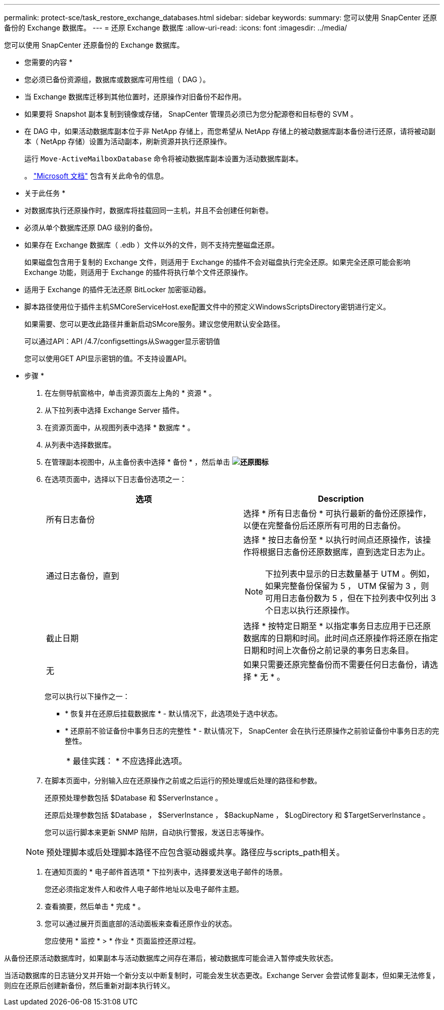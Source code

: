 ---
permalink: protect-sce/task_restore_exchange_databases.html 
sidebar: sidebar 
keywords:  
summary: 您可以使用 SnapCenter 还原备份的 Exchange 数据库。 
---
= 还原 Exchange 数据库
:allow-uri-read: 
:icons: font
:imagesdir: ../media/


[role="lead"]
您可以使用 SnapCenter 还原备份的 Exchange 数据库。

* 您需要的内容 *

* 您必须已备份资源组，数据库或数据库可用性组（ DAG ）。
* 当 Exchange 数据库迁移到其他位置时，还原操作对旧备份不起作用。
* 如果要将 Snapshot 副本复制到镜像或存储， SnapCenter 管理员必须已为您分配源卷和目标卷的 SVM 。
* 在 DAG 中，如果活动数据库副本位于非 NetApp 存储上，而您希望从 NetApp 存储上的被动数据库副本备份进行还原，请将被动副本（ NetApp 存储）设置为活动副本，刷新资源并执行还原操作。
+
运行 `Move-ActiveMailboxDatabase` 命令将被动数据库副本设置为活动数据库副本。

+
。 https://docs.microsoft.com/en-us/powershell/module/exchange/move-activemailboxdatabase?view=exchange-ps["Microsoft 文档"^] 包含有关此命令的信息。



* 关于此任务 *

* 对数据库执行还原操作时，数据库将挂载回同一主机，并且不会创建任何新卷。
* 必须从单个数据库还原 DAG 级别的备份。
* 如果存在 Exchange 数据库（ .edb ）文件以外的文件，则不支持完整磁盘还原。
+
如果磁盘包含用于复制的 Exchange 文件，则适用于 Exchange 的插件不会对磁盘执行完全还原。如果完全还原可能会影响 Exchange 功能，则适用于 Exchange 的插件将执行单个文件还原操作。

* 适用于 Exchange 的插件无法还原 BitLocker 加密驱动器。
* 脚本路径使用位于插件主机SMCoreServiceHost.exe配置文件中的预定义WindowsScriptsDirectory密钥进行定义。
+
如果需要、您可以更改此路径并重新启动SMcore服务。建议您使用默认安全路径。

+
可以通过API：API /4.7/configsettings从Swagger显示密钥值

+
您可以使用GET API显示密钥的值。不支持设置API。



* 步骤 *

. 在左侧导航窗格中，单击资源页面左上角的 * 资源 * 。
. 从下拉列表中选择 Exchange Server 插件。
. 在资源页面中，从视图列表中选择 * 数据库 * 。
. 从列表中选择数据库。
. 在管理副本视图中，从主备份表中选择 * 备份 * ，然后单击 *image:../media/restore_icon.gif["还原图标"]*
. 在选项页面中，选择以下日志备份选项之一：
+
|===
| 选项 | Description 


 a| 
所有日志备份
 a| 
选择 * 所有日志备份 * 可执行最新的备份还原操作，以便在完整备份后还原所有可用的日志备份。



 a| 
通过日志备份，直到
 a| 
选择 * 按日志备份至 * 以执行时间点还原操作，该操作将根据日志备份还原数据库，直到选定日志为止。


NOTE: 下拉列表中显示的日志数量基于 UTM 。例如，如果完整备份保留为 5 ， UTM 保留为 3 ，则可用日志备份数为 5 ，但在下拉列表中仅列出 3 个日志以执行还原操作。



 a| 
截止日期
 a| 
选择 * 按特定日期至 * 以指定事务日志应用于已还原数据库的日期和时间。此时间点还原操作将还原在指定日期和时间上次备份之前记录的事务日志条目。



 a| 
无
 a| 
如果只需要还原完整备份而不需要任何日志备份，请选择 * 无 * 。

|===
+
您可以执行以下操作之一：

+
** * 恢复并在还原后挂载数据库 * - 默认情况下，此选项处于选中状态。
** * 还原前不验证备份中事务日志的完整性 * - 默认情况下， SnapCenter 会在执行还原操作之前验证备份中事务日志的完整性。
+
|===


| * 最佳实践： * 不应选择此选项。 
|===


. 在脚本页面中，分别输入应在还原操作之前或之后运行的预处理或后处理的路径和参数。
+
还原预处理参数包括 $Database 和 $ServerInstance 。

+
还原后处理参数包括 $Database ， $ServerInstance ， $BackupName ， $LogDirectory 和 $TargetServerInstance 。

+
您可以运行脚本来更新 SNMP 陷阱，自动执行警报，发送日志等操作。

+

NOTE: 预处理脚本或后处理脚本路径不应包含驱动器或共享。路径应与scripts_path相关。

. 在通知页面的 * 电子邮件首选项 * 下拉列表中，选择要发送电子邮件的场景。
+
您还必须指定发件人和收件人电子邮件地址以及电子邮件主题。

. 查看摘要，然后单击 * 完成 * 。
. 您可以通过展开页面底部的活动面板来查看还原作业的状态。
+
您应使用 * 监控 * > * 作业 * 页面监控还原过程。



从备份还原活动数据库时，如果副本与活动数据库之间存在滞后，被动数据库可能会进入暂停或失败状态。

当活动数据库的日志链分叉并开始一个新分支以中断复制时，可能会发生状态更改。Exchange Server 会尝试修复副本，但如果无法修复，则应在还原后创建新备份，然后重新对副本执行转义。
